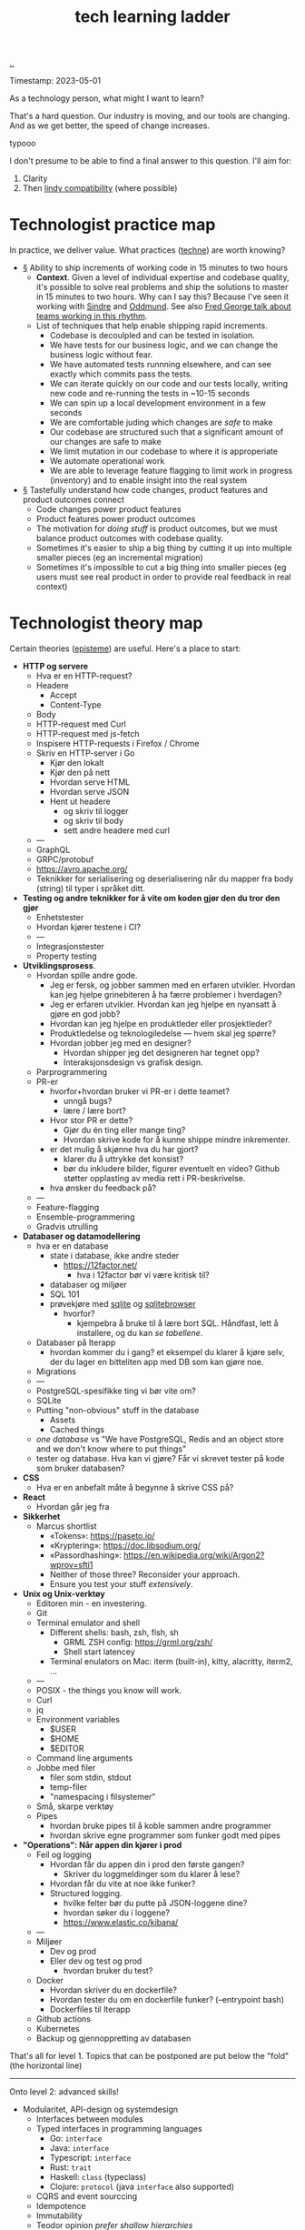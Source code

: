 :PROPERTIES:
:ID: 2be96e32-2649-4416-956a-64cbb23a3f9e
:END:
#+TITLE: tech learning ladder

[[file:..][..]]

Timestamp: 2023-05-01

As a technology person, what might I want to learn?

That's a hard question.
Our industry is moving, and our tools are changing.
And as we get better, the speed of change increases.

typooo

I don't presume to be able to find a final answer to this question.
I'll aim for:

1. Clarity
2. Then [[id:dfd45cfa-3154-47ef-8f74-06fe0e69715e][lindy compatibility]] (where possible)

* Technologist practice map

In practice, we deliver value.
What practices ([[id:b646678e-92bc-40d9-89aa-88749dffa079][techne]]) are worth knowing?

-
   #+begin_export html
   <a id="A-y6oo15" href="#A-y6oo15">§</a>
   #+end_export
   Ability to ship increments of working code in 15 minutes to two hours
  - *Context*.
    Given a level of individual expertise and codebase quality, it's possible to solve real problems and ship the solutions to master in 15 minutes to two hours.
    Why can I say this?
    Because I've seen it working with [[id:16f444c6-7311-4b95-9288-f878dd052ae4][Sindre]] and [[id:8833ff2f-ed66-4db2-ac14-6f8eff9f70d4][Oddmund]].
    See also [[https://www.youtube.com/watch?v=DyM4NtlIL44][Fred George talk about teams working in this rhythm]].
  - List of techniques that help enable shipping rapid increments.
    - Codebase is decoulpled and can be tested in isolation.
    - We have tests for our business logic, and we can change the business logic without fear.
    - We have automated tests runnning elsewhere, and can see exactly which commits pass the tests.
    - We can iterate quickly on our code and our tests locally, writing new code and re-running the tests in ~10-15 seconds
    - We can spin up a local development environment in a few seconds
    - We are comfortable juding which changes are /safe/ to make
    - Our codebase are structured such that a significant amount of our changes are safe to make
    - We limit mutation in our codebase to where it is approperiate
    - We automate operational work
    - We are able to leverage feature flagging to limit work in progress (inventory) and to enable insight into the real system
-
   #+begin_export html
   <a id="A-4aizro" href="#A-4aizro">§</a>
   #+end_export
   Tastefully understand how code changes, product features and product outcomes connect
  - Code changes power product features
  - Product features power product outcomes
  - The motivation for /doing stuff/ is product outcomes, but we must balance product outcomes with codebase quality.
  - Sometimes it's easier to ship a big thing by cutting it up into multiple smaller pieces (eg an incremental migration)
  - Sometimes it's impossible to cut a big thing into smaller pieces (eg users must see real product in order to provide real feedback in real context)

* Technologist theory map

Certain theories ([[id:4f080a65-bb30-4d08-8d37-db878dd852b3][episteme]]) are useful.
Here's a place to start:

- *HTTP og servere*
  - Hva er en HTTP-request?
  - Headere
    - Accept
    - Content-Type
  - Body
  - HTTP-request med Curl
  - HTTP-request med js-fetch
  - Inspisere HTTP-requests i Firefox / Chrome
  - Skriv en HTTP-server i Go
    - Kjør den lokalt
    - Kjør den på nett
    - Hvordan serve HTML
    - Hvordan serve JSON
    - Hent ut headere
      - og skriv til logger
      - og skriv til body
      - sett andre headere med curl
  - ---
  - GraphQL
  - GRPC/protobuf
  - https://avro.apache.org/
  - Teknikker for serialisering og deserialisering når du mapper fra body (string) til typer i språket ditt.
- *Testing og andre teknikker for å vite om koden gjør den du tror den gjør*
  - Enhetstester
  - Hvordan kjører testene i CI?
  - ---
  - Integrasjonstester
  - Property testing
- *Utviklingsprosess*.
  - Hvordan spille andre gode.
    - Jeg er fersk, og jobber sammen med en erfaren utvikler.
      Hvordan kan jeg hjelpe grinebiteren å ha færre problemer i hverdagen?
    - Jeg er erfaren utvikler.
      Hvordan kan jeg hjelpe en nyansatt å gjøre en god jobb?
    - Hvordan kan jeg hjelpe en produktleder eller prosjektleder?
    - Produktledelse og teknologiledelse --- hvem skal jeg spørre?
    - Hvordan jobber jeg med en designer?
      - Hvordan shipper jeg det designeren har tegnet opp?
      - Interaksjonsdesign vs grafisk design.
  - Parprogrammering
  - PR-er
    - hvorfor+hvordan bruker vi PR-er i dette teamet?
      - unngå bugs?
      - lære / lære bort?
    - Hvor stor PR er dette?
      - Gjør du én ting eller mange ting?
      - Hvordan skrive kode for å kunne shippe mindre inkrementer.
    - er det mulig å skjønne hva du har gjort?
      - klarer du å uttrykke det konsist?
      - bør du inkludere bilder, figurer eventuelt en video?
        Github støtter opplasting av media rett i PR-beskrivelse.
    - hva ønsker du feedback på?
  - ---
  - Feature-flagging
  - Ensemble-programmering
  - Gradvis utrulling
- *Databaser og datamodellering*
  - hva er en database
    - state i database, ikke andre steder
      - https://12factor.net/
        - hva i 12factor bør vi være kritisk til?
    - databaser og miljøer
    - SQL 101
    - prøvekjøre med [[id:b79cec4e-13d3-451c-9577-dad732c31438][sqlite]] og [[id:7c092c90-0868-44a1-b17e-fcc5be10c1ce][sqlitebrowser]]
      - hvorfor?
        - kjempebra å bruke til å lære bort SQL.
          Håndfast, lett å installere, og du kan /se tabellene/.
  - Databaser på Iterapp
    - hvordan kommer du i gang?
      et eksempel du klarer å kjøre selv, der du lager en bitteliten app med DB som kan gjøre noe.
  - Migrations
  - ---
  - PostgreSQL-spesifikke ting vi bør vite om?
  - SQLite
  - Putting "non-obvious" stuff in the database
    - Assets
    - Cached things
  - /one database/ vs "We have PostgreSQL, Redis and an object store and we don't know where to put things"
  - tester og database.
    Hva kan vi gjøre?
    Får vi skrevet tester på kode som bruker databasen?
- *CSS*
  - Hva er en anbefalt måte å begynne å skrive CSS på?
- *React*
  - Hvordan går jeg fra
- *Sikkerhet*
  - Marcus shortlist
    - «Tokens»: https://paseto.io/
    - «Kryptering»: https://doc.libsodium.org/
    - «Passordhashing»: https://en.wikipedia.org/wiki/Argon2?wprov=sfti1
    - Neither of those three? Reconsider your approach.
    - Ensure you test your stuff /extensively/.
- *Unix og Unix-verktøy*
  - Editoren min - en investering.
  - Git
  - Terminal emulator and shell
    - Different shells: bash, zsh, fish, sh
      - GRML ZSH config: https://grml.org/zsh/
      - Shell start latencey
    - Terminal enulators on Mac: iterm (built-in), kitty, alacritty, iterm2, ...
  - ---
  - POSIX - the things you know will work.
  - Curl
  - jq
  - Environment variables
    - $USER
    - $HOME
    - $EDITOR
  - Command line arguments
  - Jobbe med filer
    - filer som stdin, stdout
    - temp-filer
    - "namespacing i filsystemer"
  - Små, skarpe verktøy
  - Pipes
    - hvordan bruke pipes til å koble sammen andre programmer
    - hvordan skrive egne programmer som funker godt med pipes
- *"Operations": Når appen din kjører i prod*
  - Feil og logging
    - Hvordan får du appen din i prod den første gangen?
      - Skriver du loggmeldinger som du klarer å lese?
    - Hvordan får du vite at noe ikke funker?
    - Structured logging.
      - hvilke felter bør du putte på JSON-loggene dine?
      - hvordan søker du i loggene?
      - https://www.elastic.co/kibana/
  - ---
  - Miljøer
    - Dev og prod
    - Eller dev og test og prod
      - hvordan bruker du test?
  - Docker
    - Hvordan skriver du en dockerfile?
    - Hvordan tester du om en dockerfile funker? (--entrypoint bash)
    - Dockerfiles til Iterapp
  - Github actions
  - Kubernetes
  - Backup og gjennoppretting av databasen

That's all for level 1.
Topics that can be postponed are put below the "fold" (the horizontal line)

-----

Onto level 2: advanced skills!

- Modularitet, API-design og systemdesign
  - Interfaces between modules
  - Typed interfaces in programming languages
    - Go: =interface=
    - Java: =interface=
    - Typescript: =interface=
    - Rust: =trait=
    - Haskell: =class= (typeclass)
    - Clojure: =protocol= (java =interface= also supported)
  - CQRS and event sourccing
  - Idempotence
  - Immutability
  - Teodor opinion /prefer shallow hierarchies/
    - build namespaces, not taxonomies.
  - Data and serialization.
    Cycles.
- *Functional programming.*
  - Types.
  - Data.
  - Pure functions.
  - System-level functional programming (eg using GET requests with immutability and caching)
- *Types and type systems.*
  - Types in object oriented languages
    - Go
    - Typescript
  - Types in functional languages
    - Elm
    - Haskell
    - Clojure
    - Elixir
    - F#
- *Declarative programming*
  - HTML
    - HTMX (https://htmx.org/)
  - SQL
  - Prolog
  - Minikanren
  - Datalog
- *Ytelse*
  - Allokering
  - Dataorientert programmering (tenk på hvordan minnet ditt funker)
  - Finn ut hva som er tregt med tracing
  - Hvordan ytelse påvirker brukeropplevelse
    - "300 ms"
    - https://danluu.com/input-lag/
  - Trege og raske CLI-verktøy -- og hvordan de er bygget
- *Mobilutvikling*
  - Flutter
  - React native

Spør etter: under hver kategori, hva bør vi gjøre?

Helst: så vi er klare for nyansatte i august.

teodor sammendrag

1. viktige spørsmål:
   1. hvordan skal vi bruke lista til å hjelpe nyansatte denne uka?
   2. hvordan skal vi bruke lista til å hjelpe de som starter i august?
2. skal vi bruke kateogriene til å holde oversikt over "artifacts" (feks sammendrag spillutvikling)?

lista er fin.
Spørsmålet er /"hva gjør vi nå???"/
